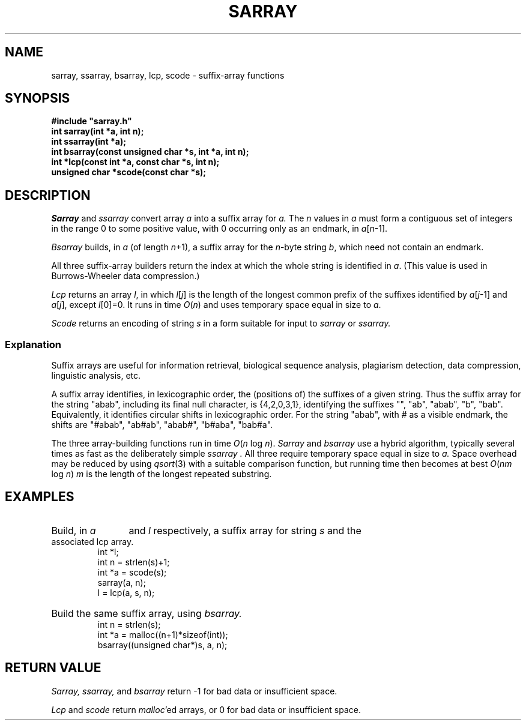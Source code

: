 .TH SARRAY 3
.SH NAME
sarray, ssarray, bsarray, lcp, scode \- suffix-array functions
.SH SYNOPSIS
.nf
.ft B
#include "sarray.h"
int sarray(int *a, int n);
int ssarray(int *a);
int bsarray(const unsigned char *s, int *a, int n);
int *lcp(const int *a, const char *s, int n);
unsigned char *scode(const char *s);
.SH DESCRIPTION
.I Sarray
and
.I ssarray
convert array 
.I a
into a suffix array for 
.I a.
The 
.I n
values in
.I a
must form a contiguous set of integers in the range 0 to some positive value,
with 0 occurring only as an endmark, in
.IR a [ n \-1].
.PP
.I Bsarray
builds, in
.IR a 
(of length 
.IR n +1),
a suffix array for the
.IR n -byte
string 
.IR b ,
which need not contain an endmark.
.PP
All three suffix-array builders return the index
at which the whole string is identified in
.IR a .
(This value is used in Burrows-Wheeler data compression.)
.PP
.I Lcp
returns an array
.IR l ,
in which
.IR l [ j ]
is the length of the longest common prefix of 
the suffixes identified by
.IR a [ j \-1]
and
.IR a [ j ],
except
.IR l [0]=0.
It runs in time
.IR O ( n )
and uses temporary space equal in size to
.IR a .
.PP
.I Scode 
returns an encoding of string 
.I s
in a form suitable for input to
.I sarray
or
.I ssarray.
.SS Explanation
Suffix arrays are
useful for information retrieval, biological sequence analysis,
plagiarism detection, data compression, linguistic analysis, etc.
.PP
A suffix array
identifies, in lexicographic order, the (positions of) the 
suffixes of a given string.
Thus the suffix array for the string "abab",
including its final null character, is
{4,2,0,3,1},
identifying the suffixes "",
"ab", "abab", "b", "bab".
Equivalently, it identifies circular shifts
in lexicographic order.  For the string "abab", with #
as a visible endmark, the shifts are "#abab", "ab#ab",
"abab#", "b#aba", "bab#a".
.PP
The three array-building functions run in time
.IR O ( n " log " n ).
.I Sarray
and
.I bsarray
use a hybrid algorithm, typically several times
as fast as the deliberately simple
.I ssarray .
All three require temporary space equal in size to
.I a.
Space overhead may be reduced by using
.IR qsort (3)
with a suitable comparison function,
but running time then becomes at best
.IR O ( nm " log " n )
.I m
is the length of the longest repeated substring.
.SH EXAMPLES
.HP
Build, in
.I a 
and 
.I l
respectively,
a suffix array for string 
.I s 
and the associated lcp array.
.
.br
.nf
.ft CW
int *l;
int n = strlen(s)+1;
int *a = scode(s);
sarray(a, n);
l = lcp(a, s, n);
.fi
.HP
Build the same suffix array, using
.I bsarray.
.br
.nf
.ft CW
int n = strlen(s);
int *a = malloc((n+1)*sizeof(int));
bsarray((unsigned char*)s, a, n);
.SH "RETURN VALUE
.I Sarray,
.I ssarray,
and
.I bsarray
return \-1 for bad data or insufficient space.
.PP
.I Lcp
and
.I scode
return
.IR malloc 'ed
arrays, or 0 for bad data or insufficient space.
